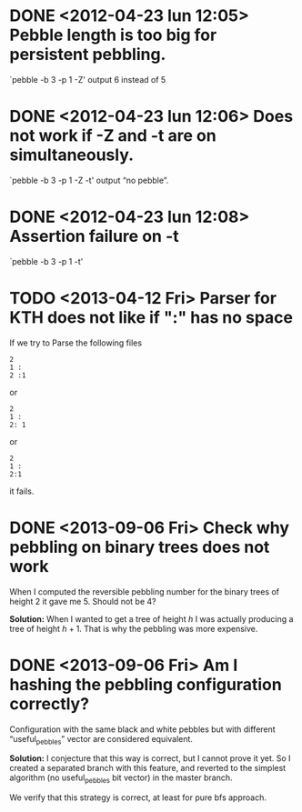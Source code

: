 * DONE <2012-04-23 lun 12:05>  Pebble length is too big for persistent pebbling.
  CLOSED: [2012-04-23 lun 14:26]

  `pebble -b 3 -p 1 -Z' output 6 instead of 5

* DONE <2012-04-23 lun 12:06>  Does not work if -Z and -t are on simultaneously.
  CLOSED: [2012-04-23 lun 19:53]

  `pebble -b 3 -p 1 -Z -t' output “no pebble”.

* DONE <2012-04-23 lun 12:08>  Assertion failure on -t
  CLOSED: [2012-04-23 lun 14:26]

  `pebble -b 3 -p 1 -t'
* TODO <2013-04-12 Fri> Parser for KTH does not like if ":" has no space

  If we try to Parse the following files 

  : 2
  : 1 :
  : 2 :1

  or 
  
  : 2
  : 1 :
  : 2: 1

  or

  : 2
  : 1 :
  : 2:1

  it fails.
* DONE <2013-09-06 Fri> Check why pebbling on binary trees does not work
  CLOSED: [2013-09-09 Mon 17:55]
  
  When I computed the reversible  pebbling number for the binary trees
  of height 2 it gave me 5. Should not be 4?

  *Solution:* When I wanted to get a tree of height $h$ I was actually
  producing a tree of height $h+1$.  That is why the pebbling was more
  expensive.
  
* DONE <2013-09-06 Fri> Am I hashing the pebbling configuration correctly?
  CLOSED: [2013-09-09 Mon 17:58]

  Configuration  with  the  same  black and  white  pebbles  but  with
  different “useful_pebbles” vector are considered equivalent.
  
  *Solution:* I conjecture that this way  is correct, but I cannot prove
  it  yet. So  I created  a separated  branch with  this feature,  and
  reverted to  the simplest  algorithm (no useful_pebbles  bit vector)
  in the master branch.

  We  verify that  this strategy  is correct,  at least  for pure  bfs
  approach.
